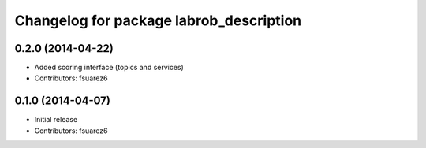 ^^^^^^^^^^^^^^^^^^^^^^^^^^^^^^^^^^^^^^^^
Changelog for package labrob_description
^^^^^^^^^^^^^^^^^^^^^^^^^^^^^^^^^^^^^^^^

0.2.0 (2014-04-22)
------------------
* Added scoring interface (topics and services)
* Contributors: fsuarez6

0.1.0 (2014-04-07)
------------------
* Initial release
* Contributors: fsuarez6
